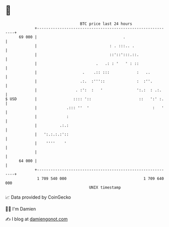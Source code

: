 * 👋

#+begin_example
                                    BTC price last 24 hours                    
                +------------------------------------------------------------+ 
         69 000 |                                      .                     | 
                |                                : . :::.. .                 | 
                |                                ::'::':::.::.               | 
                |                          .   .: : '   ' : ::               | 
                |                    .    .:: :::            :   ..          | 
                |                   .:.  :'''::              :  :''.         | 
                |                 . :':  :   '               ':.:  : .:.     | 
   $ USD        |                :::: '::                     ::   ':' :.    | 
                |             .::: ''  '                            :   '    | 
                |             :                                              | 
                |          .:.:                                              | 
                |   ':.:.:.:'::                                              | 
                |    ''''    '                                               | 
                |                                                            | 
         64 000 |                                                            | 
                +------------------------------------------------------------+ 
                 1 709 540 000                                  1 709 640 000  
                                        UNIX timestamp                         
#+end_example
📈 Data provided by CoinGecko

🧑‍💻 I'm Damien

✍️ I blog at [[https://www.damiengonot.com][damiengonot.com]]
